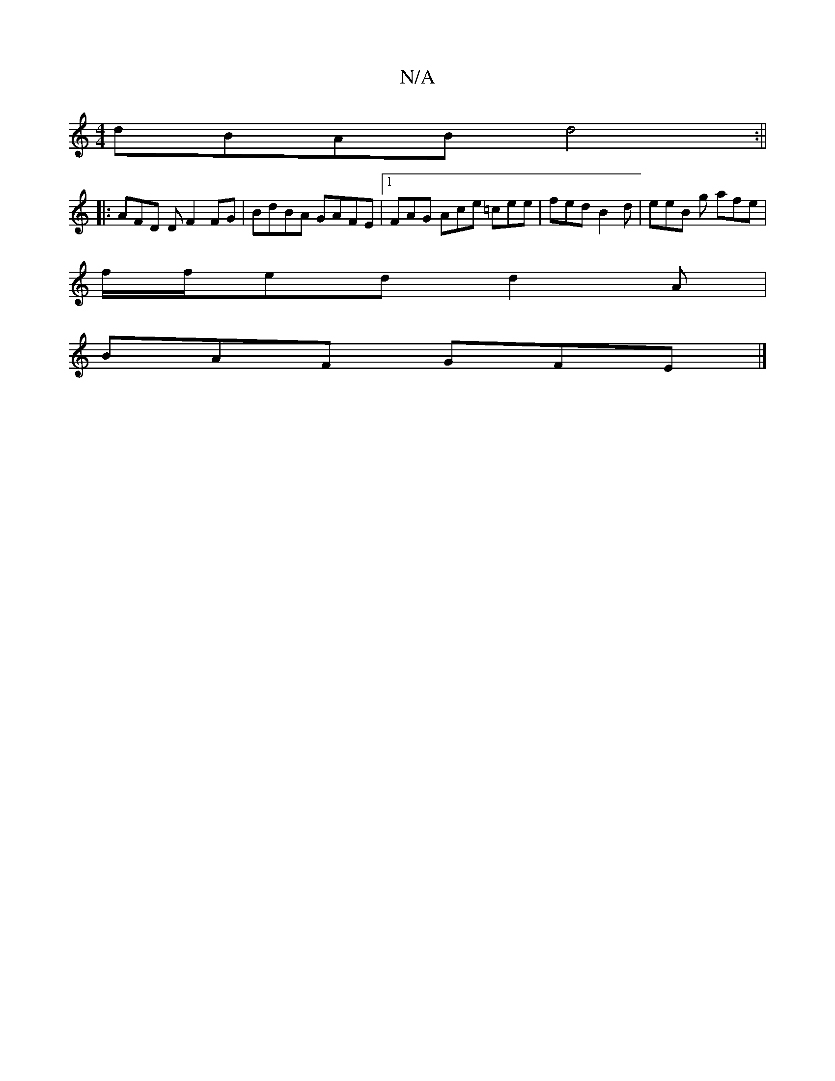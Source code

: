 X:1
T:N/A
M:4/4
R:N/A
K:Cmajor
dBAB d4 :||
|: AFD D F2 FG | BdBA GAFE |1 FAG Ace =cee | fed B2 d | eeB g afe |
f/f/ed d2A |
BAF GFE |]

af |defg ageg | afed cAcc | ABGA dG(3(FAF) DEDE |1 "G" B2 AB e=c=cB|"G" G,3 A, "A"g2g | "G"dGc 